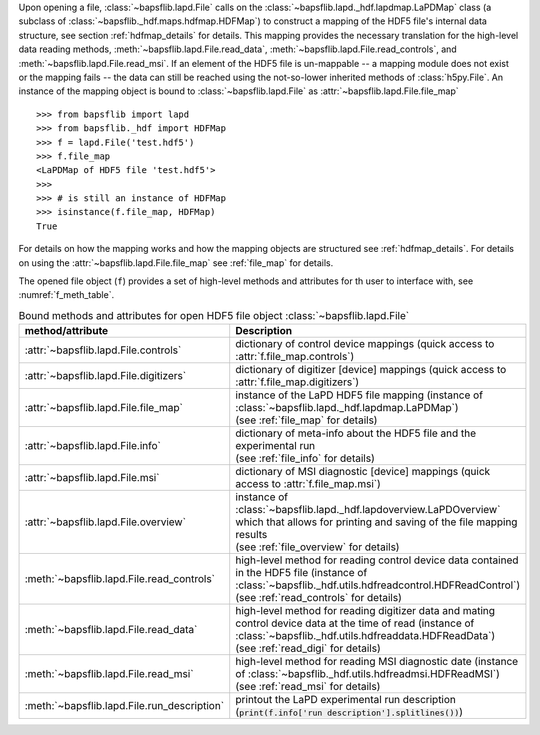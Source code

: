 Upon opening a file, :class:`~bapsflib.lapd.File` calls on the
:class:`~bapsflib.lapd._hdf.lapdmap.LaPDMap` class
(a subclass of :class:`~bapsflib._hdf.maps.hdfmap.HDFMap`) to construct
a mapping of the HDF5 file's internal data structure, see section
:ref:`hdfmap_details` for details.  This mapping provides the necessary
translation for the high-level data reading methods,
:meth:`~bapsflib.lapd.File.read_data`,
:meth:`~bapsflib.lapd.File.read_controls`, and
:meth:`~bapsflib.lapd.File.read_msi`.  If an element of the HDF5 file
is un-mappable -- a mapping module does not exist or the mapping
fails -- the data can still be reached using the not-so-lower
inherited methods of :class:`h5py.File`.  An instance of the mapping
object is bound to :class:`~bapsflib.lapd.File` as
:attr:`~bapsflib.lapd.File.file_map` ::

    >>> from bapsflib import lapd
    >>> from bapsflib._hdf import HDFMap
    >>> f = lapd.File('test.hdf5')
    >>> f.file_map
    <LaPDMap of HDF5 file 'test.hdf5'>
    >>>
    >>> # is still an instance of HDFMap
    >>> isinstance(f.file_map, HDFMap)
    True

For details on how the mapping works and how the mapping objects are
structured see :ref:`hdfmap_details`.  For details on using the
:attr:`~bapsflib.lapd.File.file_map` see :ref:`file_map` for details.

The opened file object (``f``) provides a set of high-level methods and
attributes for th user to interface with, see :numref:`f_meth_table`.

.. _f_meth_table:

.. csv-table:: Bound methods and attributes for open HDF5 file object
               :class:`~bapsflib.lapd.File`
    :header: "method/attribute", "Description"
    :widths: 20, 60

    :attr:`~bapsflib.lapd.File.controls`, "
    dictionary of control device mappings (quick access to
    :attr:`f.file_map.controls`)
    "
    :attr:`~bapsflib.lapd.File.digitizers`, "
    dictionary of digitizer [device] mappings (quick access to
    :attr:`f.file_map.digitizers`)
    "
    :attr:`~bapsflib.lapd.File.file_map`, "
    | instance of the LaPD HDF5 file mapping (instance of
      :class:`~bapsflib.lapd._hdf.lapdmap.LaPDMap`)
    | (see :ref:`file_map` for details)
    "
    :attr:`~bapsflib.lapd.File.info`, "
    | dictionary of meta-info about the HDF5 file and the experimental
      run
    | (see :ref:`file_info` for details)
    "
    :attr:`~bapsflib.lapd.File.msi`, "
    dictionary of MSI diagnostic [device] mappings (quick access to
    :attr:`f.file_map.msi`)
    "
    :attr:`~bapsflib.lapd.File.overview`, "
    | instance of :class:`~bapsflib.lapd._hdf.lapdoverview.LaPDOverview`
      which that allows for printing and saving of the file mapping
      results
    | (see :ref:`file_overview` for details)
    "
    :meth:`~bapsflib.lapd.File.read_controls`, "
    | high-level method for reading control device data contained in the
      HDF5 file (instance of
      :class:`~bapsflib._hdf.utils.hdfreadcontrol.HDFReadControl`)
    | (see :ref:`read_controls` for details)
    "
    :meth:`~bapsflib.lapd.File.read_data`, "
    | high-level method for reading digitizer data and mating control
      device data at the time of read (instance of
      :class:`~bapsflib._hdf.utils.hdfreaddata.HDFReadData`)
    | (see :ref:`read_digi` for details)
    "
    :meth:`~bapsflib.lapd.File.read_msi`, "
    | high-level method for reading MSI diagnostic date (instance of
      :class:`~bapsflib._hdf.utils.hdfreadmsi.HDFReadMSI`)
    | (see :ref:`read_msi` for details)
    "
    :meth:`~bapsflib.lapd.File.run_description`, "
    printout the LaPD experimental run description
    (:code:`print(f.info['run description'].splitlines())`)
    "

.. .. [*] add a link to section on using the :attr:`~bapsflib.lapd.File.file_map` attribute once written
